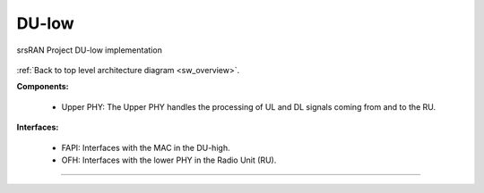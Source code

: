 .. _du_low: 

DU-low
######

.. figure:: .imgs/DU_low.png
   :scale: 60%
   :align: center

   srsRAN Project DU-low implementation

:ref:`Back to top level architecture diagram <sw_overview>`.

**Components:**

    - Upper PHY: The Upper PHY handles the processing of UL and DL signals coming from and to the RU. 

.. :ref:`Upper PHY <upper_phy>`: The Upper PHY handles the processing of UL and DL signals coming from and to the RU.

**Interfaces:**


    - FAPI: Interfaces with the MAC in the DU-high.
    - OFH: Interfaces with the lower PHY in the Radio Unit (RU).

.. :ref:`FAPI <FAPI_low>`: Interfaces with the MAC in the DU-high.
.. :ref:`OFH <ofh>`: Interfaces with the lower PHY in the Radio Unit (RU).

-----

.. Add TOCTREE here once pages or populated


